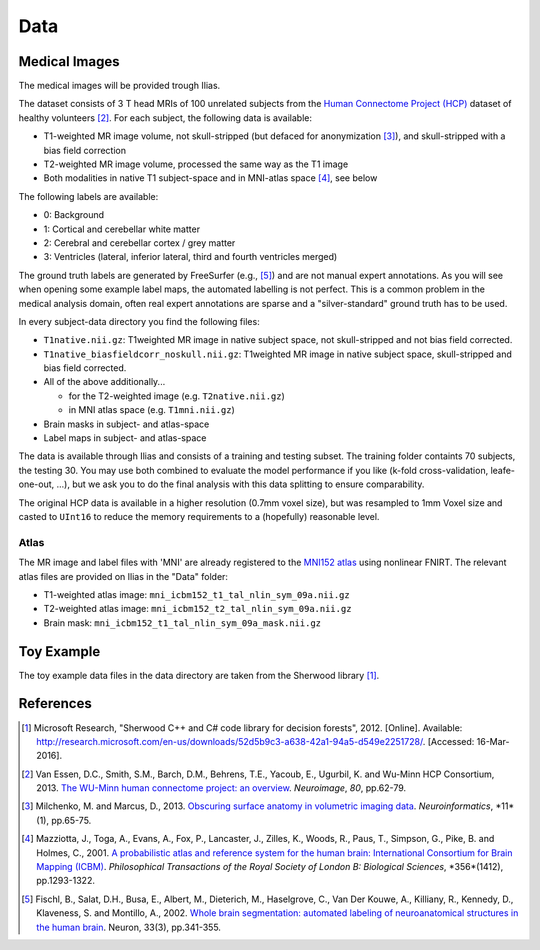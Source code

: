========
Data
========

Medical Images
--------------------

The medical images will be provided trough Ilias.

The dataset consists of 3 T head MRIs of 100 unrelated subjects from the `Human Connectome Project (HCP) <https://www.humanconnectome.org/>`_ dataset of healthy volunteers [2]_. For each subject, the following data is available:

- T1-weighted MR image volume, not skull-stripped (but defaced for anonymization [3]_), and skull-stripped with a bias field correction
- T2-weighted MR image volume, processed the same way as the T1 image
- Both modalities in native T1 subject-space and in MNI-atlas space [4]_, see below

The following labels are available:

- 0: Background
- 1: Cortical and cerebellar white matter
- 2: Cerebral and cerebellar cortex / grey matter
- 3: Ventricles (lateral, inferior lateral, third and fourth ventricles merged)

The ground truth labels are generated by FreeSurfer (e.g., [5]_)  and are not manual expert annotations.
As you will see when opening some example label maps, the automated labelling is not perfect. This is a common problem in the medical analysis domain, often real expert annotations are sparse and a "silver-standard" ground truth has to be used.

In every subject-data directory you find the following files:

- ``T1native.nii.gz``: T1weighted MR image in native subject space, not skull-stripped and not bias field corrected.
- ``T1native_biasfieldcorr_noskull.nii.gz``: T1weighted MR image in native subject space, skull-stripped and bias field corrected.
- All of the above additionally...

  - for the T2-weighted image (e.g. ``T2native.nii.gz``)
  - in MNI atlas space (e.g. ``T1mni.nii.gz``)

- Brain masks in subject- and atlas-space
- Label maps in subject- and atlas-space

The data is available through Ilias and consists of a training and testing subset. The training folder containts 70 subjects, the testing 30. You may use both combined to evaluate the model performance if you like (k-fold cross-validation, leafe-one-out, ...), but we ask you to do the final analysis with this data splitting to ensure comparability.

The original HCP data is available in a higher resolution (0.7mm voxel size), but was resampled to 1mm Voxel size and casted to ``UInt16`` to reduce the memory requirements to a (hopefully) reasonable level. 

Atlas
====================
The MR image and label files with 'MNI' are already registered to the `MNI152 atlas <http://www.bic.mni.mcgill.ca/ServicesAtlases/ICBM152NLin2009>`_ using nonlinear FNIRT.
The relevant atlas files are provided on Ilias in the "Data" folder:

- T1-weighted atlas image: ``mni_icbm152_t1_tal_nlin_sym_09a.nii.gz``
- T2-weighted atlas image: ``mni_icbm152_t2_tal_nlin_sym_09a.nii.gz``
- Brain mask: ``mni_icbm152_t1_tal_nlin_sym_09a_mask.nii.gz``


Toy Example
--------------------

The toy example data files in the data directory are taken from the Sherwood library [1]_.

References
--------------------

.. [1] Microsoft Research, "Sherwood C++ and C# code library for decision forests", 2012. [Online]. Available: http://research.microsoft.com/en-us/downloads/52d5b9c3-a638-42a1-94a5-d549e2251728/. [Accessed: 16-Mar-2016].
.. [2] Van Essen, D.C., Smith, S.M., Barch, D.M., Behrens, T.E., Yacoub, E., Ugurbil, K. and Wu-Minn HCP Consortium, 2013. `The WU-Minn human connectome project: an overview <http://www.sciencedirect.com/science/article/pii/S1053811913005351>`_. *Neuroimage*, *80*, pp.62-79.
.. [3] Milchenko, M. and Marcus, D., 2013. `Obscuring surface anatomy in volumetric imaging data <https://link.springer.com/article/10.1007/s12021-012-9160-3>`_. *Neuroinformatics*, *11*(1), pp.65-75.
.. [4] Mazziotta, J., Toga, A., Evans, A., Fox, P., Lancaster, J., Zilles, K., Woods, R., Paus, T., Simpson, G., Pike, B. and Holmes, C., 2001. `A probabilistic atlas and reference system for the human brain: International Consortium for Brain Mapping (ICBM) <http://rstb.royalsocietypublishing.org/content/356/1412/1293.short>`_. *Philosophical Transactions of the Royal Society of London B: Biological Sciences*, *356*(1412), pp.1293-1322.
.. [5] Fischl, B., Salat, D.H., Busa, E., Albert, M., Dieterich, M., Haselgrove, C., Van Der Kouwe, A., Killiany, R., Kennedy, D., Klaveness, S. and Montillo, A., 2002. `Whole brain segmentation: automated labeling of neuroanatomical structures in the human brain <http://www.sciencedirect.com/science/article/pii/S089662730200569X>`_. Neuron, 33(3), pp.341-355.
